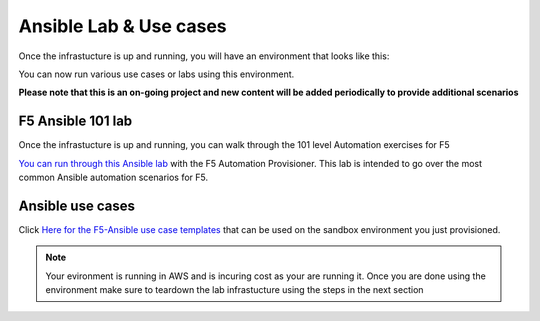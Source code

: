 Ansible Lab & Use cases
========================

Once the infrastucture is up and running, you will have an environment that looks like this:

.. image:: images/f5topology.png
   :width: 400

You can now run various use cases or labs using this environment.

**Please note that this is an on-going project and new content will be added periodically to provide additional scenarios**

F5 Ansible 101 lab
-------------------

Once the infrastucture is up and running, you can walk through the 101 level Automation exercises for F5

`You can run through this Ansible lab <https://clouddocs.f5.com/training/fas-ansible-workshop-101/>`_ with the F5 Automation Provisioner. This lab is intended to go over the most common Ansible automation scenarios for F5.

Ansible use cases
------------------
Click `Here for the F5-Ansible use case templates <https://clouddocs.f5.com/training/fas-ansible-use-cases/>`_ that can be used on the sandbox environment you just provisioned. 

.. note::

   Your evironment is running in AWS and is incuring cost as your are running it. Once you are done using the environment make sure to teardown the lab infrastucture using the steps in the next section
